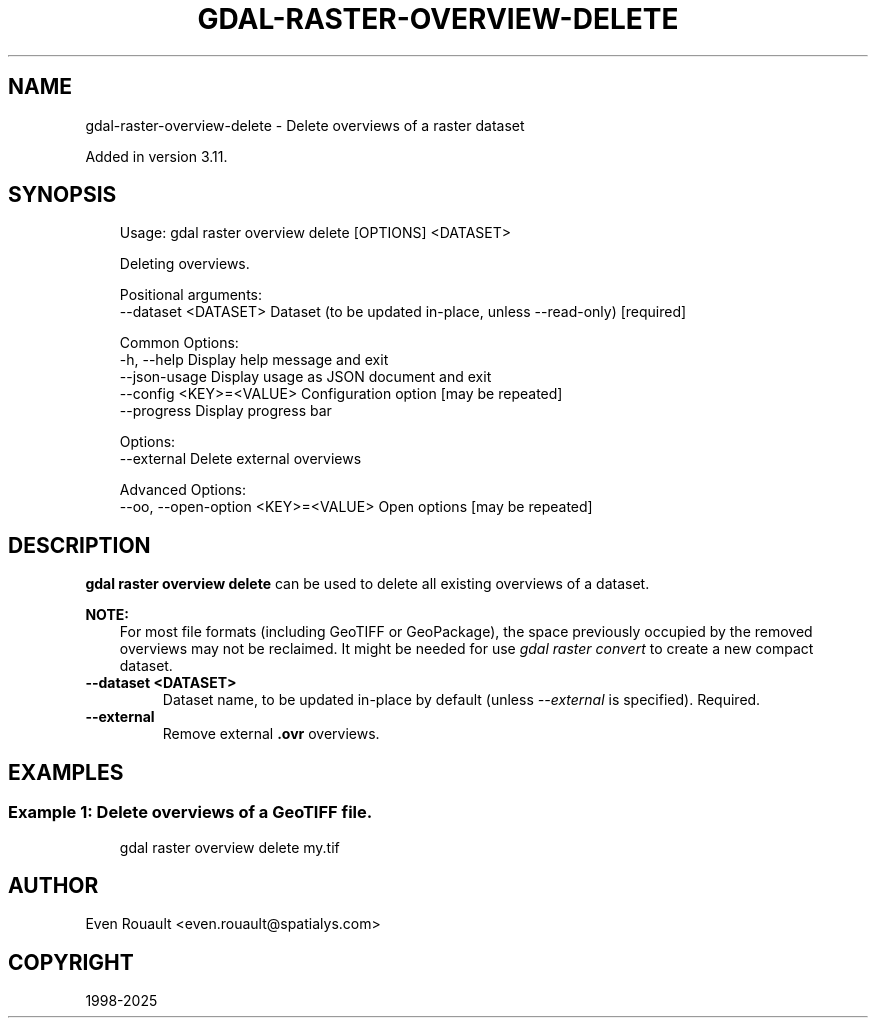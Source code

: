 .\" Man page generated from reStructuredText.
.
.
.nr rst2man-indent-level 0
.
.de1 rstReportMargin
\\$1 \\n[an-margin]
level \\n[rst2man-indent-level]
level margin: \\n[rst2man-indent\\n[rst2man-indent-level]]
-
\\n[rst2man-indent0]
\\n[rst2man-indent1]
\\n[rst2man-indent2]
..
.de1 INDENT
.\" .rstReportMargin pre:
. RS \\$1
. nr rst2man-indent\\n[rst2man-indent-level] \\n[an-margin]
. nr rst2man-indent-level +1
.\" .rstReportMargin post:
..
.de UNINDENT
. RE
.\" indent \\n[an-margin]
.\" old: \\n[rst2man-indent\\n[rst2man-indent-level]]
.nr rst2man-indent-level -1
.\" new: \\n[rst2man-indent\\n[rst2man-indent-level]]
.in \\n[rst2man-indent\\n[rst2man-indent-level]]u
..
.TH "GDAL-RASTER-OVERVIEW-DELETE" "1" "Jul 12, 2025" "" "GDAL"
.SH NAME
gdal-raster-overview-delete \- Delete overviews of a raster dataset
.sp
Added in version 3.11.

.SH SYNOPSIS
.INDENT 0.0
.INDENT 3.5
.sp
.EX
Usage: gdal raster overview delete [OPTIONS] <DATASET>

Deleting overviews.

Positional arguments:
  \-\-dataset <DATASET>                Dataset (to be updated in\-place, unless \-\-read\-only) [required]

Common Options:
  \-h, \-\-help                         Display help message and exit
  \-\-json\-usage                       Display usage as JSON document and exit
  \-\-config <KEY>=<VALUE>             Configuration option [may be repeated]
  \-\-progress                         Display progress bar

Options:
  \-\-external                         Delete external overviews

Advanced Options:
  \-\-oo, \-\-open\-option <KEY>=<VALUE>  Open options [may be repeated]
.EE
.UNINDENT
.UNINDENT
.SH DESCRIPTION
.sp
\fBgdal raster overview delete\fP can be used to delete all existing overviews
of a dataset.
.sp
\fBNOTE:\fP
.INDENT 0.0
.INDENT 3.5
For most file formats (including GeoTIFF or GeoPackage), the space
previously occupied by the removed overviews may not be reclaimed.
It might be needed for use \fI\%gdal raster convert\fP to create
a new compact dataset.
.UNINDENT
.UNINDENT
.INDENT 0.0
.TP
.B \-\-dataset <DATASET>
Dataset name, to be updated in\-place by default (unless \fI\%\-\-external\fP is specified). Required.
.UNINDENT
.INDENT 0.0
.TP
.B \-\-external
Remove external \fB\&.ovr\fP overviews.
.UNINDENT
.SH EXAMPLES
.SS Example 1: Delete overviews of a GeoTIFF file.
.INDENT 0.0
.INDENT 3.5
.sp
.EX
gdal raster overview delete my.tif
.EE
.UNINDENT
.UNINDENT
.SH AUTHOR
Even Rouault <even.rouault@spatialys.com>
.SH COPYRIGHT
1998-2025
.\" Generated by docutils manpage writer.
.
